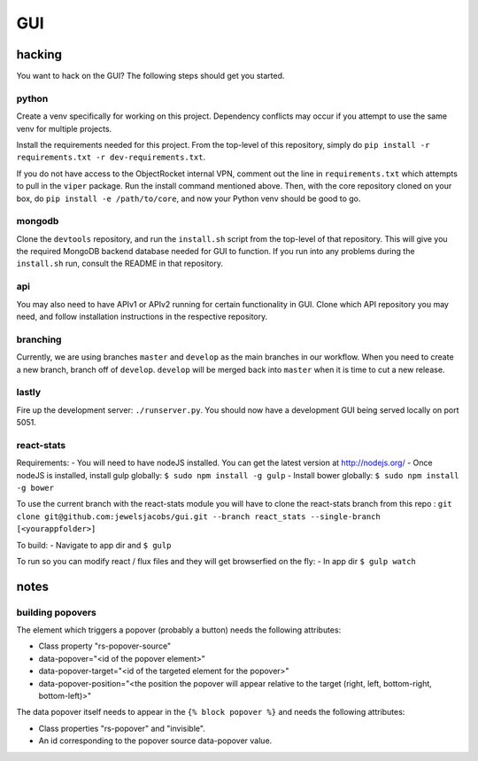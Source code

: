 ===
GUI
===
-------
hacking
-------
You want to hack on the GUI? The following steps should get you started.

python
------
Create a venv specifically for working on this project. Dependency conflicts may occur if you attempt to use the same venv for multiple projects.

Install the requirements needed for this project. From the top-level of this repository, simply do ``pip install -r requirements.txt -r dev-requirements.txt``.

If you do not have access to the ObjectRocket internal VPN, comment out the line in ``requirements.txt`` which attempts to pull in the ``viper`` package. Run the install command mentioned above. Then, with the core repository cloned on your box, do ``pip install -e /path/to/core``, and now your Python venv should be good to go.

mongodb
-------
Clone the ``devtools`` repository, and run the ``install.sh`` script from the top-level of that repository. This will give you the required MongoDB backend database needed for GUI to function. If you run into any problems during the ``install.sh`` run, consult the README in that repository.

api
---
You may also need to have APIv1 or APIv2 running for certain functionality in GUI. Clone which API repository you may need, and follow installation instructions in the respective repository.

branching
---------
Currently, we are using branches ``master`` and ``develop`` as the main branches in our workflow. When you need to create a new branch, branch off of ``develop``. ``develop`` will be merged back into ``master`` when it is time to cut a new release.

lastly
------
Fire up the development server: ``./runserver.py``. You should now have a development GUI being served locally on port 5051.

react-stats
-----------
Requirements:
- You will need to have nodeJS installed.  You can get the latest version at http://nodejs.org/
- Once nodeJS is installed, install gulp globally: ``$ sudo npm install -g gulp``
- Install bower globally: ``$ sudo npm install -g bower``

To use the current branch with the react-stats module you will have to clone the react-stats branch from this repo :
``git clone git@github.com:jewelsjacobs/gui.git --branch react_stats --single-branch [<yourappfolder>]``

To build:
- Navigate to app dir and ``$ gulp``

To run so you can modify react / flux files and they will get browserfied on the fly:
- In app dir ``$ gulp watch``

-----
notes
-----
building popovers
-----------------
The element which triggers a popover (probably a button) needs the following attributes:

- Class property "rs-popover-source"
- data-popover="<id of the popover element>"
- data-popover-target="<id of the targeted element for the popover>"
- data-popover-position="<the position the popover will appear relative to the target (right, left, bottom-right, bottom-left)>"

The data popover itself needs to appear in the ``{% block popover %}`` and needs the following attributes:

- Class properties "rs-popover" and "invisible".
- An id corresponding to the popover source data-popover value.

